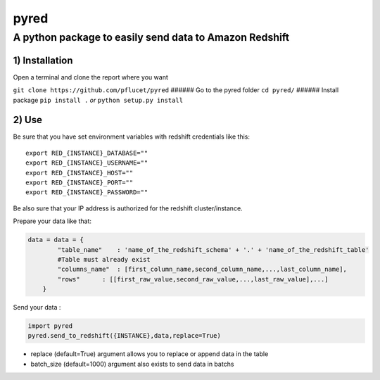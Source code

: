 pyred
=====

A python package to easily send data to Amazon Redshift
~~~~~~~~~~~~~~~~~~~~~~~~~~~~~~~~~~~~~~~~~~~~~~~~~~~~~~~

1) Installation
'''''''''''''''

Open a terminal and clone the report where you want
                                                   

``git clone https://github.com/pflucet/pyred`` ###### Go to the pyred
folder ``cd pyred/`` ###### Install package ``pip install .`` *or*
``python setup.py install``

2) Use
''''''

Be sure that you have set environment variables with redshift credentials like this:
                                                                                    

::

    export RED_{INSTANCE}_DATABASE=""
    export RED_{INSTANCE}_USERNAME=""
    export RED_{INSTANCE}_HOST=""
    export RED_{INSTANCE}_PORT=""
    export RED_{INSTANCE}_PASSWORD=""

Be also sure that your IP address is authorized for the redshift cluster/instance.
                                                                                  

Prepare your data like that:
                            

.. code:: python

    data = data = {
            "table_name"    : 'name_of_the_redshift_schema' + '.' + 'name_of_the_redshift_table'
            #Table must already exist
            "columns_name"  : [first_column_name,second_column_name,...,last_column_name],
            "rows"      : [[first_raw_value,second_raw_value,...,last_raw_value],...]
        }

Send your data :
                

.. code:: python

    import pyred
    pyred.send_to_redshift({INSTANCE},data,replace=True)

-  replace (default=True) argument allows you to replace or append data
   in the table
-  batch\_size (default=1000) argument also exists to send data in
   batchs
